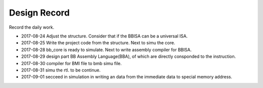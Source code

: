 =============
Design Record
=============

Record the daily work.

- 2017-08-24
  Adjust the structure. Consider that if the BBISA can be a universal ISA.

- 2017-08-25
  Write the project code from the structure. Next to simu the core.

- 2017-08-28
  bb_core is ready to simulate. Next to write assembly compiler for BBISA.

- 2017-08-29
  design part BB Assembly Language(BBA), of which are directly consponded to the instruction.

- 2017-08-30
  compiler for BMI file to bmb simu file.

- 2017-08-31
  simu the rtl. to be continue.

- 2017-09-01
  secceed in simulation in writing an data from the immediate data to special memory address.
